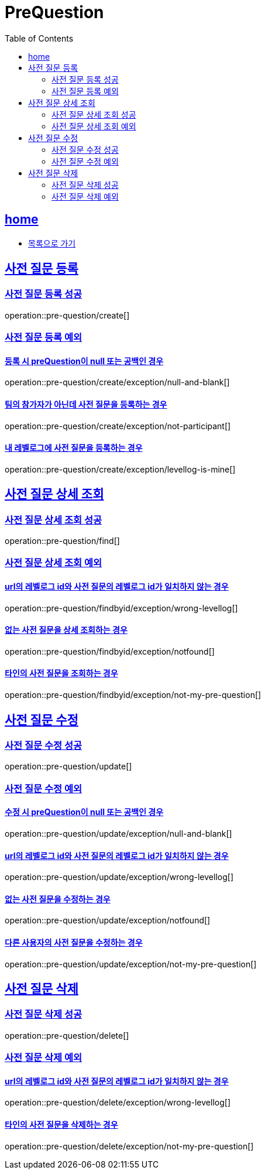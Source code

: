 = PreQuestion
:toc: left
:toclevels: 2
:sectlinks:
:source-highlighter: highlightjs

[[home]]
== home
* link:index.html[목록으로 가기]

[[create]]
== 사전 질문 등록

[[create-success]]
=== 사전 질문 등록 성공

operation::pre-question/create[]

[[create-exception]]
=== 사전 질문 등록 예외

[[create-exception-prequestion-null]]
==== 등록 시 preQuestion이 null 또는 공백인 경우

operation::pre-question/create/exception/null-and-blank[]

[[create-exception-not-participant]]
==== 팀의 참가자가 아닌데 사전 질문을 등록하는 경우

operation::pre-question/create/exception/not-participant[]

[[create-exception-my-levellog]]
==== 내 레벨로그에 사전 질문을 등록하는 경우

operation::pre-question/create/exception/levellog-is-mine[]

[[find]]
== 사전 질문 상세 조회

[[find-success]]
=== 사전 질문 상세 조회 성공

operation::pre-question/find[]

[[find-exception]]
=== 사전 질문 상세 조회 예외

[[find-exception-wrong-levellog]]
==== url의 레벨로그 id와 사전 질문의 레벨로그 id가 일치하지 않는 경우

operation::pre-question/findbyid/exception/wrong-levellog[]

[[find-exception-notfound]]
==== 없는 사전 질문을 상세 조회하는 경우

operation::pre-question/findbyid/exception/notfound[]

[[find-exception-not-my-pre-question]]
==== 타인의 사전 질문을 조회하는 경우

operation::pre-question/findbyid/exception/not-my-pre-question[]

[[update]]
== 사전 질문 수정

[[update-success]]
=== 사전 질문 수정 성공

operation::pre-question/update[]

[[update-exception]]
=== 사전 질문 수정 예외

[[update-exception-prequestion-null]]
==== 수정 시 preQuestion이 null 또는 공백인 경우

operation::pre-question/update/exception/null-and-blank[]

[[update-exception-prequestion-wrong-levellog]]
==== url의 레벨로그 id와 사전 질문의 레벨로그 id가 일치하지 않는 경우

operation::pre-question/update/exception/wrong-levellog[]

[[update-exception-notfound]]
==== 없는 사전 질문을 수정하는 경우

operation::pre-question/update/exception/notfound[]

[[update-exception-not-my-pre-question]]
==== 다른 사용자의 사전 질문을 수정하는 경우

operation::pre-question/update/exception/not-my-pre-question[]

[[delete]]
== 사전 질문 삭제

[[delete-success]]
=== 사전 질문 삭제 성공

operation::pre-question/delete[]

[[delete-exception]]
=== 사전 질문 삭제 예외

[[delete-exception-wrong-levellog]]
==== url의 레벨로그 id와 사전 질문의 레벨로그 id가 일치하지 않는 경우

operation::pre-question/delete/exception/wrong-levellog[]

[[delete-exception-notfound]]
==== 타인의 사전 질문을 삭제하는 경우

operation::pre-question/delete/exception/not-my-pre-question[]
